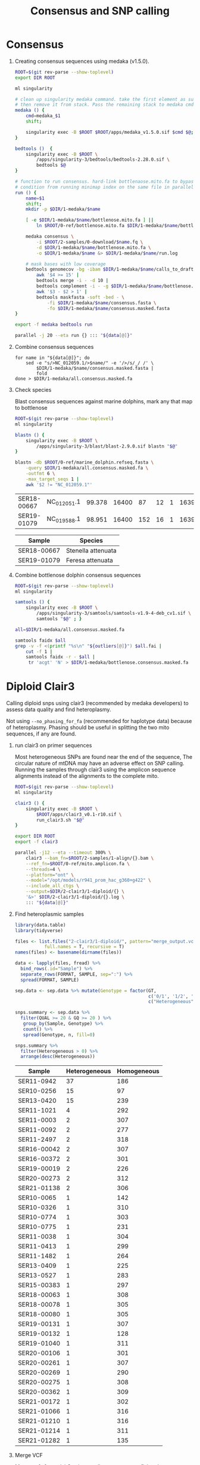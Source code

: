 #+TITLE: Consensus and SNP calling
#+PROPERTY:  header-args :var DIR=(my/dir)


* Consensus
:PROPERTIES:
:ID:       28b215c2-cf17-448b-9f9f-c402c5ccf355
:END:

1) Creating consensus sequences using medaka (v1.5.0).

  #+HEADER: :var data=../2-samples/data.ser.org:data[,0]
  #+BEGIN_SRC sh :tangle 1-medaka/run.sh
ROOT=$(git rev-parse --show-toplevel)
export DIR ROOT

ml singularity

# clean up singularity medaka command. take the first element as subcommand,
# then remove it from stack. Pass the remaining stack to medaka cmd.
medaka () {
    cmd=medaka_$1
    shift;

    singularity exec -B $ROOT $ROOT/apps/medaka_v1.5.0.sif $cmd $@;
}

bedtools ()  {
    singularity exec -B $ROOT \
        /apps/singularity-3/bedtools/bedtools-2.28.0.sif \
        bedtools $@
}

# function to run consensus. hard-link bottlenaose.mito.fa to bypass race
# condition from running minimap index on the same file in parallel
run () {
    name=$1
    shift;
    mkdir -p $DIR/1-medaka/$name

    [ -e $DIR/1-medaka/$name/bottlenose.mito.fa ] ||
        ln $ROOT/0-ref/bottlenose.mito.fa $DIR/1-medaka/$name/bottlenose.mito.fa

    medaka consensus \
        -i $ROOT/2-samples/0-download/$name.fq \
        -d $DIR/1-medaka/$name/bottlenose.mito.fa \
        -o $DIR/1-medaka/$name &> $DIR/1-medaka/$name/run.log

    # mask bases with low coverage
    bedtools genomecov -bg -ibam $DIR/1-medaka/$name/calls_to_draft.bam |
        awk '$4 >= 15' |
        bedtools merge -i - -d 10 |
        bedtools complement -i - -g $DIR/1-medaka/$name/bottlenose.mito.fa.fai |
        awk '$3 - $2 > 1' |
        bedtools maskfasta -soft -bed - \
            -fi $DIR/1-medaka/$name/consensus.fasta \
            -fo $DIR/1-medaka/$name/consensus.masked.fasta
}

export -f medaka bedtools run

parallel -j 20 --eta run {} ::: "${data[@]}"
  #+END_SRC
2) Combine consensus sequences
  #+HEADER: :var data=../2-samples/data.ser.org:data[,0]
  #+begin_src shell :tangle 1-medaka/1-combine.sh
for name in "${data[@]}"; do
    sed -e "s/>NC_012059.1/>$name/" -e '/>/s/_/ /' \
        $DIR/1-medaka/$name/consensus.masked.fasta |
        fold
done > $DIR/1-medaka/all.consensus.masked.fa
  #+end_src
3) Check species

  Blast consensus sequences against marine dolphins, mark any that map to
  bottlenose

  #+begin_src sh :tangle 1-medaka/2-check.sh
ROOT=$(git rev-parse --show-toplevel)
ml singularity

blastn () {
    singularity exec -B $ROOT \
        /apps/singularity-3/blast/blast-2.9.0.sif blastn "$@"
}

blastn -db $ROOT/0-ref/marine_dolphin.refseq.fasta \
    -query $DIR/1-medaka/all.consensus.masked.fa \
    -outfmt 6 \
    -max_target_seqs 1 |
    awk '$2 != "NC_012059.1"'
  #+end_src

  #+RESULTS:
  | SER18-00667 | NC_012051.1 | 99.378 | 16400 |  87 | 12 | 1 | 16399 | 1 | 16386 | 0.0 | 29706 |
  | SER19-01079 | NC_019588.1 | 98.951 | 16400 | 152 | 16 | 1 | 16395 | 1 | 16385 | 0.0 | 29314 |

  #+NAME: outliers
  | Sample      | Species            |
  |-------------+--------------------|
  | SER18-00667 | Stenella attenuata |
  | SER19-01079 | Feresa attenuata   |
4) Combine bottlenose dolphin consensus sequences
  #+HEADER: :var outliers=outliers[,0]
  #+begin_src sh :tangle 1-medaka/3-remove.sh
ROOT=$(git rev-parse --show-toplevel)
ml singularity

samtools () {
    singularity exec -B $ROOT \
        /apps/singularity-3/samtools/samtools-v1.9-4-deb_cv1.sif \
        samtools "$@" ; }

all=$DIR/1-medaka/all.consensus.masked.fa

samtools faidx $all
grep -v -f <(printf "%s\n" "${outliers[@]}") $all.fai |
    cut -f 1 |
    samtools faidx -r - $all |
     tr 'acgt' 'N' > $DIR/1-medaka/bottlenose.consensus.masked.fa

  #+end_src


* Diploid Clair3
Calling diploid snps using clair3 (recommended by medaka developers) to assess
data quality and find heteroplasmy.

Not using =--no_phasing_for_fa= (recommended for haplotype data) because of
heteroplasmy. Phasing should be useful in splitting the two mito sequences, if
any are found.

1) run clair3 on primer sequences

   Most heterogeneous SNPs are found near the end of the sequence, The circular
   nature of mtDNA may have an adverse effect on SNP calling. Running the
   samples through clair3 using the amplicon sequence alignments instead of the
   alignments to the complete mito.

   #+HEADER: :var data=../2-samples/data.ser.org:data[,0]
   #+begin_src sh :tangle 2-clair3/1-diploid/run.sh
ROOT=$(git rev-parse --show-toplevel)
ml singularity

clair3 () {
    singularity exec -B $ROOT \
        $ROOT/apps/clair3_v0.1-r10.sif \
        run_clair3.sh "$@"
}

export DIR ROOT
export -f clair3

parallel -j12 --eta --timeout 300% \
    clair3 --bam_fn=$ROOT/2-samples/1-align/{}.bam \
    --ref_fn=$ROOT/0-ref/mito.amplicon.fa \
    --threads=4 \
    --platform="ont" \
    --model="/opt/models/r941_prom_hac_g360+g422" \
    --include_all_ctgs \
    --output=$DIR/2-clair3/1-diploid/{} \
    '&>' $DIR/2-clair3/1-diploid/{}.log \
    ::: "${data[@]}"
     #+end_src
2) Find heteroplasmic samples
   #+begin_src R :colnames nil
library(data.table)
library(tidyverse)

files <- list.files("2-clair3/1-diploid/", pattern="merge_output.vcf.gz$",
           full.names = T, recursive = T)
names(files) <- basename(dirname(files))

data <- lapply(files, fread) %>%
  bind_rows(.id="Sample") %>%
  separate_rows(FORMAT, SAMPLE, sep=":") %>%
  spread(FORMAT, SAMPLE)

sep.data <- sep.data %>% mutate(Genotype = factor(GT,
                                                  c('0/1', '1/2', '1/1'),
                                                  c("Heterogeneous", "Heterogeneous", "Homogeneous")))

snps.summary <- sep.data %>%
  filter(QUAL >= 20 & GQ >= 20 ) %>%
   group_by(Sample, Genotype) %>%
   count() %>%
   spread(Genotype, n, fill=0)

snps.summary %>%
  filter(Heterogeneous > 0) %>%
  arrange(desc(Heterogeneous))

     #+end_src

   #+NAME: heteroplasmic-samples
   | Sample      | Heterogeneous | Homogeneous |
   |-------------+---------------+-------------|
   | SER11-0942  |            37 |         186 |
   | SER10-0256  |            15 |          97 |
   | SER13-0420  |            15 |         239 |
   | SER11-1021  |             4 |         292 |
   | SER11-0003  |             2 |         307 |
   | SER11-0092  |             2 |         277 |
   | SER11-2497  |             2 |         318 |
   | SER16-00042 |             2 |         307 |
   | SER16-00372 |             2 |         301 |
   | SER19-00019 |             2 |         226 |
   | SER20-00273 |             2 |         312 |
   | SER21-01138 |             2 |         306 |
   | SER10-0065  |             1 |         142 |
   | SER10-0326  |             1 |         310 |
   | SER10-0774  |             1 |         303 |
   | SER10-0775  |             1 |         231 |
   | SER11-0038  |             1 |         304 |
   | SER11-0413  |             1 |         299 |
   | SER11-1482  |             1 |         264 |
   | SER13-0409  |             1 |         225 |
   | SER13-0527  |             1 |         283 |
   | SER15-00383 |             1 |         297 |
   | SER18-00063 |             1 |         308 |
   | SER18-00078 |             1 |         305 |
   | SER18-00080 |             1 |         305 |
   | SER19-00131 |             1 |         307 |
   | SER19-00132 |             1 |         128 |
   | SER19-01040 |             1 |         311 |
   | SER20-00106 |             1 |         301 |
   | SER20-00261 |             1 |         307 |
   | SER20-00269 |             1 |         290 |
   | SER20-00275 |             1 |         308 |
   | SER20-00362 |             1 |         309 |
   | SER21-00172 |             1 |         302 |
   | SER21-01066 |             1 |         316 |
   | SER21-01210 |             1 |         316 |
   | SER21-01214 |             1 |         311 |
   | SER21-01282 |             1 |         135 |
3) Merge VCF

   Merge vcfs from clair3 using amplicon sequences, fixing the names (clair3
   gave every sample the same name, 'SAMPLE'), removing unused alternative
   alleles.

  #+HEADER: :var all=../2-samples/data.ser.org:data[,0]
  #+begin_src sh :tangle 2-clair3/1-diploid/merge.sh
ROOT=$(git rev-parse --show-toplevel)
PATH=$ROOT/apps/bcftools-1.15/:$PATH

prefix="$DIR/2-clair3/1-diploid"

printf "$prefix/%s/merge_output.vcf.gz\n" "${all[@]}" |
    bcftools merge --force-samples -o - -m all -O v -l - |
    bcftools reheader -s <(printf "%s\n" "${all[@]}") -  |
    bcftools view --trim-alt-alleles > $DIR/2-clair3/1-call-amplicon-diploid/merged.vcf

  #+end_src

* Haploid Clair3

1) run clair3 on primer sequences

   #+HEADER: :var data=../2-samples/data.ser.org:data[,0]
   #+begin_src sh :tangle 2-clair3/2-haploid/run.sh
ROOT=$(git rev-parse --show-toplevel)
ml singularity

clair3 () {
    singularity exec -B $ROOT \
        $ROOT/apps/clair3_v0.1-r10.sif \
        run_clair3.sh "$@"
}

export DIR ROOT
export -f clair3

parallel -j12 --eta --timeout 300% \
    clair3 --bam_fn=$ROOT/2-samples/1-align/{}.bam \
    --ref_fn=$ROOT/0-ref/mito.amplicon.fa \
    --threads=4 \
    --platform="ont" \
    --model="/opt/models/r941_prom_hac_g360+g422" \
    --include_all_ctgs \
    --haploid_sensitive \
    --no_phasing_for_fa \
    --gvcf \
    --output=$DIR/2-clair3/2-haploid/{} \
    '&>' $DIR/2-clair3/2-haploid/{}.log \
    ::: "${data[@]}"
     #+end_src

   - Convert gVCF to VCF, fixing some issues with clari3 output to make it
     compatible with bcftools

     #+HEADER: :var data=../2-samples/data.ser.org:data[,0]
     #+begin_src sh :tangle 2-clair3/2-haploid/convert.sh
ROOT=$(git rev-parse --show-toplevel)
PATH=$ROOT/apps/bcftools-1.15/:$PATH

parallel -j4 --eta \
    bcftools convert --gvcf2vcf -f $ROOT/0-ref/mito.amplicon.fa \
        $DIR/2-clair3/2-haploid/{}/merge_output.gvcf.gz '|' \
        sed -e "'s/\\([ACGT]\\)\\t<NON_REF>/\\1\\t\\1/'" \
            -e "'s#/[0.]:#:#'" '|'  \
        bcftools view \
           -o $DIR/2-clair3/2-haploid/{}/merge_output.all.vcf.gz \
           - \
    ::: "${data[@]}"
     #+end_src
   - Index VCF
     #+HEADER: :var data=../2-samples/data.ser.org:data[,0]
     #+begin_src sh :tangle 2-clair3/2-haploid/index.sh
ROOT=$(git rev-parse --show-toplevel)
PATH=$ROOT/apps/bcftools-1.15/:$PATH

parallel -j4 --eta \
    bcftools index \
      $DIR/2-clair3/2-haploid/{}/merge_output.all.vcf.gz \
      '&>' $DIR/2-clair3/2-haploid/{}.index.log \
        ::: "${data[@]}"
     #+end_src
2) Merge VCF

   Merge vcfs from clair3 using amplicon sequences, fixing the names (clair3
   gave every sample the same name, 'SAMPLE'), removing unused alternative
   alleles, and removing samples that appear to originate from other species
   base on the best blast hit of the consensus sequence to all marine dolphins
   or appear to have considerable heteroplasmy.

  #+HEADER: :var all=../2-samples/data.ser.org:data[,0]
  #+HEADER: :var plasmic=heteroplasmic-samples[2:5,0]
  #+HEADER: :var outliers=outliers[,0]
  #+begin_src sh :tangle 2-clair3/2-haploid/merge.sh
ROOT=$(git rev-parse --show-toplevel)
PATH=$ROOT/apps/bcftools-1.15/:$PATH

keep=( $(xargs -n1 <<<"${all[@]}" |
           grep -v -x -f <(xargs -n1 <<<"${outliers[@]} ${plasmic[@]}")) )

prefix="$DIR/2-clair3/2-haploid"

printf "$prefix/%s/merge_output.all.vcf.gz\n" "${keep[@]}" |
    bcftools merge --force-samples -o - -m all -O v -l - |
    bcftools reheader -s <(printf "%s\n" "${keep[@]}") -  |
    bcftools view --trim-alt-alleles > $DIR/2-clair3/2-haploid/merged.vcf

  #+end_src
3) Filter VCF
   #+begin_src sh :tangle 2-clair3/2-haploid/filter.sh
ROOT=$(git rev-parse --show-toplevel)
ml singularity
vcftools ()
{
    singularity exec -B $ROOT \
        /apps/singularity-3/vcftools/vcftools-v0.1.16-1-deb_cv1.sif vcftools $@
}

vcftools --vcf $DIR/2-clair3/2-haploid/merged.vcf \
        --recode --stdout \
        --recode-INFO-all \
        --max-alleles 2 \
        --remove-indels \
        > $DIR/2-clair3/2-haploid/filtered.vcf
   #+end_src

* Finalize

#+HEADER: :var all=../2-samples/data.ser.org:data[,0]
#+HEADER: :var plasmic=heteroplasmic-samples[2:5,0]
#+HEADER: :var outliers=outliers[,0]
#+begin_src sh :tangle 2-clair3/2-haploid/merge.sh
ROOT=$(git rev-parse --show-toplevel)
PATH=$ROOT/apps/bcftools-1.15/:$PATH

keep=( $(xargs -n1 <<<"${all[@]}" |
           grep -v -x -f <(xargs -n1 <<<"${outliers[@]} ${plasmic[@]}")) )
echo ${#keep[@]}
#+end_src

#+RESULTS:
: 413

- Consensus sequences
  #+HEADER: :var plasmic=heteroplasmic-samples[2:5,0]
  #+HEADER: :var outliers=outliers[,0]
  #+begin_src sh :tangle final.seqs.sh
ROOT=$(git rev-parse --show-toplevel)
ml singularity 
samtools () 
{ 
    singularity exec -B $ROOT \
        /apps/singularity-3/samtools/samtools-v1.9-4-deb_cv1.sif samtools $@
}


all=$DIR/1-medaka/all.consensus.masked.fa

samtools faidx $all
grep -v -f <(printf "%s\n" "${outliers[@]}" "${plasmic[@]}") $all.fai |
    cut -f 1 |
    samtools faidx -r - $all |
     tr 'acgt' 'N' > $DIR/consensus.masked.fa

  #+end_src

  #+begin_src bash :dir (format "%s" ssh-deploy-root-remote)
grep '>' -c  $DIR/consensus.masked.fa
  #+end_src

  #+RESULTS:
  : 413

- Vcf
  #+begin_src tmux :session dolphin:hawk-1
cp $DIR/2-clair3/2-haploid/filtered.vcf $DIR/
  #+end_src

  #+begin_src bash :dir (format "%s" ssh-deploy-root-remote)
awk '/^#CHROM/ {print NF-9} ' $DIR/filtered.vcf
  #+end_src

  #+RESULTS:
  : 413



  - Called SNPs per amplicon
    #+header: :colnames '("Amplicon" "SNPs")
    #+begin_src bash :dir (format "%s" ssh-deploy-root-remote)
awk '!/^#/ && $7 == "PASS" {_[$1]++}
           END{
                for(i in _){
                      print i, _[i];
                      sum+=_[i]
                 };
                 print "|---";
                 print "Total", sum
                }' OFS="\t" $DIR/2-clair3/2-haploid/merged.vcf
    #+end_src

    #+RESULTS:
    | Amplicon | SNPs |
    |----------+------|
    | P4       |  213 |
    | P10      |  161 |
    | P6       |  220 |
    | P7       |  164 |
    |          |  --- |
    | Total    |  758 |
  - Passed SNPs per amplicon
    #+header: :colnames '("Amplicon" "SNPs")
    #+begin_src bash :dir (format "%s" ssh-deploy-root-remote)
awk '!/^#/ && $7 == "PASS" {_[$1]++}
           END{
                for(i in _){
                      print i, _[i];
                      sum+=_[i]
                 };
                 print "|---";
                 print "Total", sum
                }' OFS="\t" $DIR/filtered.vcf
    #+end_src

    #+RESULTS:
    | Amplicon | SNPs |
    |----------+------|
    | P4       |  210 |
    | P10      |  158 |
    | P6       |  215 |
    | P7       |  160 |
    |          |  --- |
    | Total    |  743 |


 - Total Passed SNPs on mito
    #+begin_src bash :dir (format "%s" ssh-deploy-root-remote)
awk 'BEGIN {
            coord["P4"]  = 2481;
            coord["P6"]  = 9460;
            coord["P7"]  = 15418;
            coord["P10"] = 6906;
           }
    !/^#/ && $7 == "PASS" {
        pos = $2 + coord[$1];
        if(pos > 16388)
            pos = pos - 16388;
        if(_[pos]!=1)
            count++;
        _[pos]=1;
    }
    END { print count } ' $DIR/filtered.vcf
    #+end_src

    #+RESULTS:
    : 481
